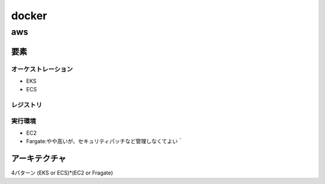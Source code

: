 =========================
docker
=========================

----------------------------
aws
----------------------------
要素
==========
オーケストレーション
-------------------------
* EKS
* ECS

レジストリ
---------------------

実行環境
------------------------
* EC2
* Fargate:やや高いが、セキュリティパッチなど管理しなくてよい＾

アーキテクチャ
======================
4パターン (EKS or ECS)*(EC2 or Fragate)